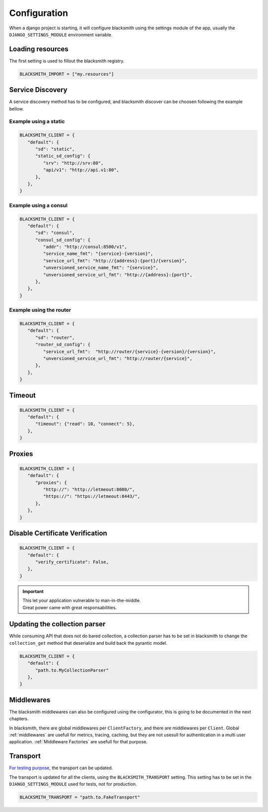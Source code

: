 Configuration
=============

When a django project is starting, it will configure blacksmith using
the settings module of the app, usually the ``DJANGO_SETTINGS_MODULE``
environment variable.


Loading resources
-----------------

The first setting is used to fillout the blacksmith registry.


.. code-block:: python

   BLACKSMITH_IMPORT = ["my.resources"]


Service Discovery
-----------------

A service discovery method has to be configured, and blacksmith discover
can be choosen following the example bellow.


Example using a static
~~~~~~~~~~~~~~~~~~~~~~

.. code-block:: python

   BLACKSMITH_CLIENT = {
      "default": {
         "sd": "static",
         "static_sd_config": {
            "srv": "http://srv:80",
            "api/v1": "http://api.v1:80",
         },
      },
   }

Example using a consul
~~~~~~~~~~~~~~~~~~~~~~

.. code-block:: python

   BLACKSMITH_CLIENT = {
      "default": {
         "sd": "consul",
         "consul_sd_config": {
            "addr": "http://consul:8500/v1",
            "service_name_fmt": "{service}-{version}",
            "service_url_fmt": "http://{address}:{port}/{version}",
            "unversioned_service_name_fmt": "{service}",
            "unversioned_service_url_fmt": "http://{address}:{port}",
         },
      },
   }


Example using the router
~~~~~~~~~~~~~~~~~~~~~~~~

.. code-block:: python

   BLACKSMITH_CLIENT = {
      "default": {
         "sd": "router",
         "router_sd_config": {
            "service_url_fmt":  "http://router/{service}-{version}/{version}",
            "unversioned_service_url_fmt": "http://router/{service}",
         },
      },
   }


Timeout
-------

.. code-block:: python

   BLACKSMITH_CLIENT = {
      "default": {
         "timeout": {"read": 10, "connect": 5},
      },
   }


Proxies
-------

.. code-block:: python

   BLACKSMITH_CLIENT = {
      "default": {
         "proxies": {
            "http://": "http://letmeout:8080/",
            "https://": "https://letmeout:8443/",
         },
      },
   }


Disable Certificate Verification
--------------------------------

.. code-block:: python

   BLACKSMITH_CLIENT = {
      "default": {
         "verify_certificate": False,
      },
   }


.. important::

   | This let your application vulnerable to man-in-the-middle.
   | Great power came with great responsabilities.



Updating the collection parser
------------------------------

While consuming API that does not do bared collection, a collection parser
has to be set in blacksmith to change the ``collection_get`` method that
deserialize and build back the pyrantic model.

.. code-block:: python

   BLACKSMITH_CLIENT = {
      "default": {
         "path.to.MyCollectionParser"
      },
   }


Middlewares
-----------

The blacksmith middlewares can also be configured using the configurator,
this is going to be documented in the next chapters.

In blacksmith, there are global middlewares per ``ClientFactory``, and
there are middlewares per ``Client``. Global :ref:`middlewares` are usefull for
metrics, tracing, caching, but they are not usesull for authentication in
a multi user application. :ref:`Middleware Factories` are usefull for that
purpose.


Transport
---------

`For testing purpose`_, the transport can be updated.

The transport is updated for all the clients, using the ``BLACKSMITH_TRANSPORT``
setting. This setting has to be set in the ``DJANGO_SETTINGS_MODULE`` used
for tests, not for production.


.. code-block:: python

   BLACKSMITH_TRANSPORT = "path.to.FakeTransport"


.. _`For testing purpose`: https://python-blacksmith.readthedocs.io/en/latest/user/testing.html
